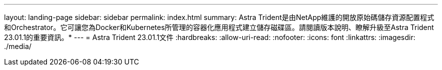 ---
layout: landing-page 
sidebar: sidebar 
permalink: index.html 
summary: Astra Trident是由NetApp維護的開放原始碼儲存資源配置程式和Orchestrator。它可讓您為Docker和Kubernetes所管理的容器化應用程式建立儲存磁碟區。請閱讀版本說明、瞭解升級至Astra Trident 23.01.1的重要資訊。* 
---
= Astra Trident 23.01.1文件
:hardbreaks:
:allow-uri-read: 
:nofooter: 
:icons: font
:linkattrs: 
:imagesdir: ./media/


